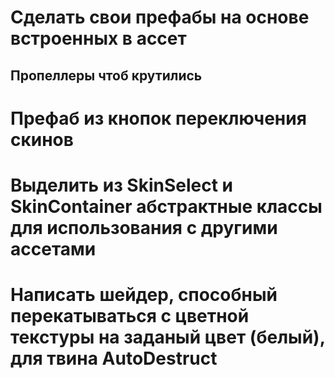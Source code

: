 * Сделать свои префабы на основе встроенных в ассет
** Пропеллеры чтоб крутились
* Префаб из кнопок переключения скинов
* Выделить из SkinSelect и SkinContainer абстрактные классы для использования с другими ассетами
* Написать шейдер, способный перекатываться с цветной текстуры на заданый цвет (белый), для твина AutoDestruct
